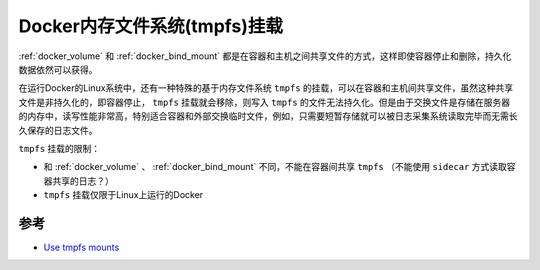 .. _docker_tmpfs_mount:

================================
Docker内存文件系统(tmpfs)挂载
================================

:ref:`docker_volume` 和 :ref:`docker_bind_mount` 都是在容器和主机之间共享文件的方式，这样即使容器停止和删除，持久化数据依然可以获得。

在运行Docker的Linux系统中，还有一种特殊的基于内存文件系统 ``tmpfs`` 的挂载，可以在容器和主机间共享文件，虽然这种共享文件是非持久化的，即容器停止， ``tmpfs`` 挂载就会移除，则写入 ``tmpfs`` 的文件无法持久化。但是由于交换文件是存储在服务器的内存中，读写性能非常高，特别适合容器和外部交换临时文件，例如，只需要短暂存储就可以被日志采集系统读取完毕而无需长久保存的日志文件。

.. image:: ../../_static/docker/types-of-mounts-tmpfs.png

``tmpfs`` 挂载的限制：

- 和 :ref:`docker_volume` 、 :ref:`docker_bind_mount` 不同，不能在容器间共享 ``tmpfs`` （不能使用 ``sidecar`` 方式读取容器共享的日志？）
- ``tmpfs`` 挂载仅限于Linux上运行的Docker



参考
======

- `Use tmpfs mounts <https://docs.docker.com/storage/tmpfs/>`_
